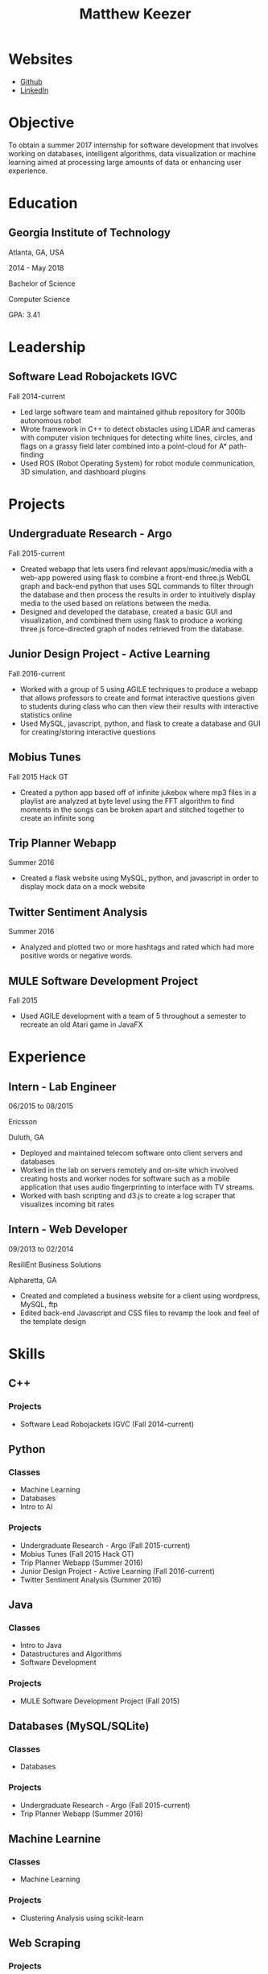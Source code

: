 #+TITLE: Matthew Keezer
* Websites
- [[http://www.github.com/rmkeezer][Github]]
- [[https://www.linkedin.com/pub/matthew-keezer/7a/60b/454][LinkedIn]]
* Objective
To obtain a summer 2017 internship for software development that involves working on databases, intelligent
algorithms, data visualization or machine learning aimed at processing large amounts of data or enhancing
user experience.
* Education
** Georgia Institute of Technology
Atlanta, GA, USA

2014 - May 2018

Bachelor of Science

Computer Science

GPA: 3.41
* Leadership
** Software Lead Robojackets IGVC
Fall 2014-current
- Led large software team and maintained github repository for 300lb autonomous robot
- Wrote framework in C++ to detect obstacles using LIDAR and cameras with computer vision techniques for detecting white lines, circles, and flags on a grassy field later combined into a point-cloud for A* path-finding
- Used ROS (Robot Operating System) for robot module communication, 3D simulation, and dashboard plugins
* Projects
** Undergraduate Research - Argo
Fall 2015-current
- Created webapp that lets users find relevant apps/music/media with a web-app powered using flask to combine a front-end three.js WebGL graph and back-end python that uses SQL commands to filter through the database and then process the results in order to intuitively display media to the used based on relations between the media.
- Designed and developed the database, created a basic GUI and visualization, and combined them using flask to produce a working three.js force-directed graph of nodes retrieved from the database.
** Junior Design Project - Active Learning
Fall 2016-current
- Worked with a group of 5 using AGILE techniques to produce a webapp that allows professors to create and format interactive questions given to students during class who can then view their results with interactive statistics online
- Used MySQL, javascript, python, and flask to create a database and GUI for creating/storing interactive questions
** Mobius Tunes
Fall 2015 Hack GT
- Created a python app based off of infinite jukebox where mp3 files in a playlist are analyzed at byte level using the FFT algorithm to find moments in the songs can be broken apart and stitched together to create an infinite song
** Trip Planner Webapp
Summer 2016
- Created a flask website using MySQL, python, and javascript in order to display mock data on a mock website
** Twitter Sentiment Analysis
Summer 2016
- Analyzed and plotted two or more hashtags and rated which had more positive words or negative words.
** MULE Software Development Project
Fall 2015
- Used AGILE development with a team of 5 throughout a semester to recreate an old Atari game in JavaFX
* Experience
** Intern - Lab Engineer
06/2015 to 08/2015

Ericsson

Duluth, GA
- Deployed and maintained telecom software onto client servers and databases
- Worked in the lab on servers remotely and on-site which involved creating hosts and worker nodes for software such as a mobile application that uses audio fingerprinting to interface with TV streams.
- Worked with bash scripting and d3.js to create a log scraper that visualizes incoming bit rates
** Intern - Web Developer
09/2013 to 02/2014

ResiliEnt Business Solutions

Alpharetta, GA
- Created and completed a business website for a client using wordpress, MySQL, ftp
- Edited back-end Javascript and CSS files to revamp the look and feel of the template design
* Skills
** C++
*** Projects
- Software Lead Robojackets IGVC (Fall 2014-current)
** Python
*** Classes
- Machine Learning
- Databases
- Intro to AI
*** Projects
- Undergraduate Research - Argo (Fall 2015-current)
- Mobius Tunes (Fall 2015 Hack GT)
- Trip Planner Webapp (Summer 2016)
- Junior Design Project - Active Learning (Fall 2016-current)
- Twitter Sentiment Analysis (Summer 2016)
** Java
*** Classes
- Intro to Java
- Datastructures and Algorithms
- Software Development
*** Projects
- MULE Software Development Project (Fall 2015)

** Databases (MySQL/SQLite)
*** Classes
- Databases
*** Projects
- Undergraduate Research - Argo (Fall 2015-current)
- Trip Planner Webapp (Summer 2016)


** Machine Learnine
*** Classes
- Machine Learning
*** Projects
- Clustering Analysis using scikit-learn
** Web Scraping
*** Projects
- Undergraduate Research - Argo (Fall 2015-current)

